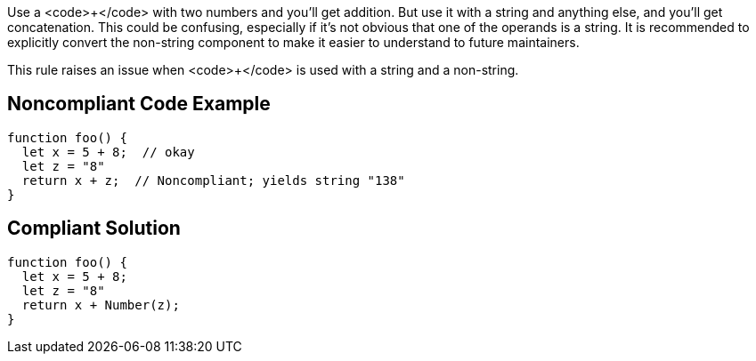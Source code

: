 Use a <code>+</code> with two numbers and you'll get addition. But use it with a string and anything else, and you'll get concatenation. This could be confusing, especially if it's not obvious that one of the operands is a string. It is recommended to explicitly convert the non-string component to make it easier to understand to future maintainers.

This rule raises an issue when <code>+</code> is used with a string and a non-string.


== Noncompliant Code Example

----
function foo() {
  let x = 5 + 8;  // okay
  let z = "8"
  return x + z;  // Noncompliant; yields string "138"
}
----


== Compliant Solution

----
function foo() {
  let x = 5 + 8;
  let z = "8"
  return x + Number(z);
}
----

